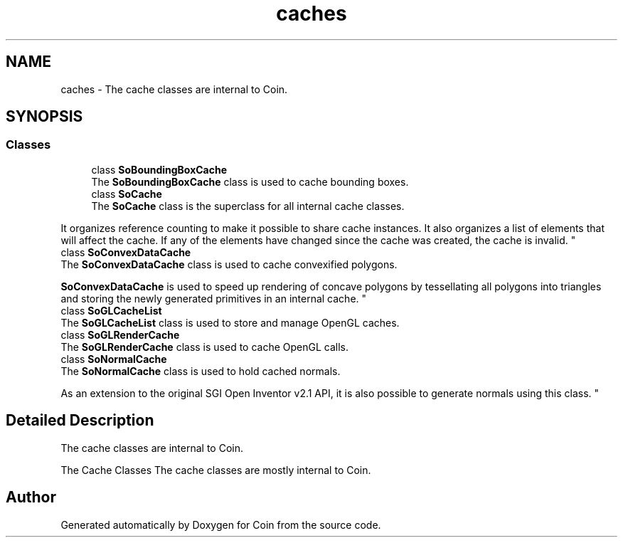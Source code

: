 .TH "caches" 3 "Sun May 28 2017" "Version 4.0.0a" "Coin" \" -*- nroff -*-
.ad l
.nh
.SH NAME
caches \- The cache classes are internal to Coin\&.  

.SH SYNOPSIS
.br
.PP
.SS "Classes"

.in +1c
.ti -1c
.RI "class \fBSoBoundingBoxCache\fP"
.br
.RI "The \fBSoBoundingBoxCache\fP class is used to cache bounding boxes\&. "
.ti -1c
.RI "class \fBSoCache\fP"
.br
.RI "The \fBSoCache\fP class is the superclass for all internal cache classes\&.
.PP
It organizes reference counting to make it possible to share cache instances\&. It also organizes a list of elements that will affect the cache\&. If any of the elements have changed since the cache was created, the cache is invalid\&. "
.ti -1c
.RI "class \fBSoConvexDataCache\fP"
.br
.RI "The \fBSoConvexDataCache\fP class is used to cache convexified polygons\&.
.PP
\fBSoConvexDataCache\fP is used to speed up rendering of concave polygons by tessellating all polygons into triangles and storing the newly generated primitives in an internal cache\&. "
.ti -1c
.RI "class \fBSoGLCacheList\fP"
.br
.RI "The \fBSoGLCacheList\fP class is used to store and manage OpenGL caches\&. "
.ti -1c
.RI "class \fBSoGLRenderCache\fP"
.br
.RI "The \fBSoGLRenderCache\fP class is used to cache OpenGL calls\&. "
.ti -1c
.RI "class \fBSoNormalCache\fP"
.br
.RI "The \fBSoNormalCache\fP class is used to hold cached normals\&.
.PP
As an extension to the original SGI Open Inventor v2\&.1 API, it is also possible to generate normals using this class\&. "
.in -1c
.SH "Detailed Description"
.PP 
The cache classes are internal to Coin\&. 

The Cache Classes
The cache classes are mostly internal to Coin\&. 
.SH "Author"
.PP 
Generated automatically by Doxygen for Coin from the source code\&.
